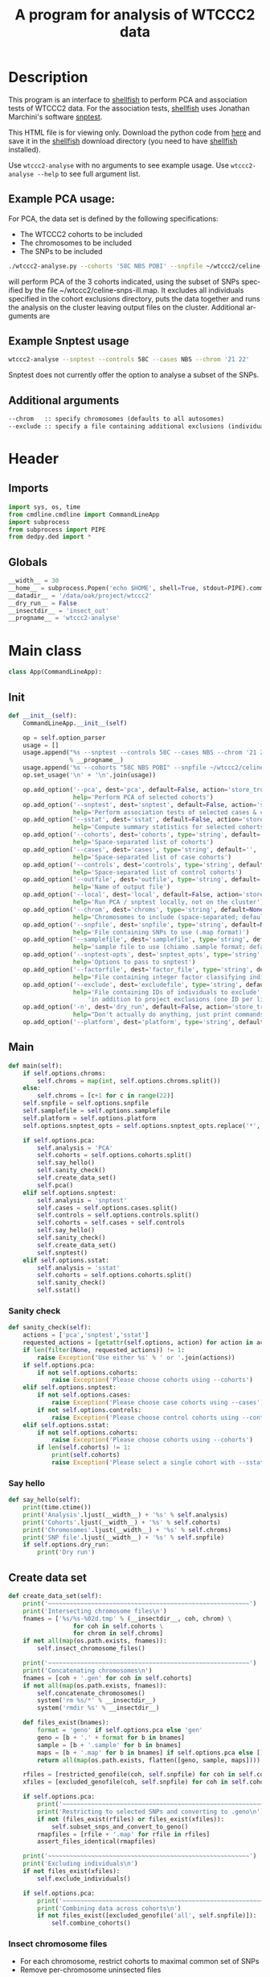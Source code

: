 #+title:A program for analysis of WTCCC2 data
* License							   :noexport:
#    This program is free software; you can redistribute it and/or modify
#    it under the terms of the GNU General Public License as published by
#    the Free Software Foundation; either version 2 of the License, or
#    (at your option) any later version.

#    This program is distributed in the hope that it will be useful,
#    but WITHOUT ANY WARRANTY; without even the implied warranty of
#    MERCHANTABILITY or FITNESS FOR A PARTICULAR PURPOSE.  See the
#    GNU General Public License for more details.

#    You should have received a copy of the GNU General Public License
#    along with this program; if not, a copy is available at
#    http://www.gnu.org/licenses/gpl.txt
#    ---------------------------------------------------------------------

* Description
  This program is an interface to [[http://www.stats.ox.ac.uk/~davison/software/shellfish/shellfish.php][shellfish]] to perform PCA and
  association tests of WTCCC2 data. For the association tests,
  [[http://www.stats.ox.ac.uk/~davison/software/shellfish/shellfish.php][shellfish]] uses Jonathan Marchini's software [[http://www.stats.ox.ac.uk/~marchini/software/gwas/snptest.html][snptest]]. 

  This HTML file is for viewing only. Download the python code from [[file:wtccc2-analyse.py][here]]
  and save it in the [[file:shellfish.org][shellfish]] download directory (you need to have
  [[file:shellfish.org][shellfish]] installed).

  Use =wtccc2-analyse= with no arguments to see example usage. Use
  =wtccc2-analyse --help= to see full argument list.

** Example PCA usage:
    For PCA, the data set is defined by the following specifications:
  - The WTCCC2 cohorts to be included
  - The chromosomes to be included
  - The SNPs to be included
 
#+begin_src sh :tangle no
./wtccc2-analyse.py --cohorts '58C NBS POBI' --snpfile ~/wtccc2/celine-snps-ill
#+end_src

will perform PCA of the 3 cohorts indicated, using the subset of SNPs
specified by the file ~/wtccc2/celine-snps-ill.map. It excludes all
individuals specified in the cohort exclusions directory, puts the data
together and runs the analysis on the cluster leaving output files on
the cluster. Additional arguments are 

** Example Snptest usage

#+begin_src sh :tangle no 
wtccc2-analyse --snptest --controls 58C --cases NBS --chrom '21 22'
#+end_src
    
Snptest does not currently offer the option to analyse a subset of the SNPs.

** Additional arguments
#+begin_src org
--chrom   :: specify chromosomes (defaults to all autosomes)
--exclude :: specify a file containing additional exclusions (individuals from any cohorts)
#+end_src

* Header
** Imports
#+begin_src python
import sys, os, time
from cmdline.cmdline import CommandLineApp
import subprocess
from subprocess import PIPE
from dedpy.ded import *
#+end_src
** Globals
#+begin_src python
__width__ = 30
__home__ = subprocess.Popen('echo $HOME', shell=True, stdout=PIPE).communicate()[0].strip()
__datadir__ = '/data/oak/project/wtccc2'
__dry_run__ = False
__insectdir__ = 'insect_out'
__progname__ = 'wtccc2-analyse'
#+end_src
* Main class 
#+begin_src python
class App(CommandLineApp):
#+end_src
** Init
#+begin_src python
    def __init__(self):
        CommandLineApp.__init__(self)
        
        op = self.option_parser
        usage = []
        usage.append("%s --snptest --controls 58C --cases NBS --chrom '21 22' --local"
                     % __progname__)
        usage.append('%s --cohorts "58C NBS POBI" --snpfile ~/wtccc2/celine-snps-ill'% __progname__)
        op.set_usage('\n' + '\n'.join(usage))

        op.add_option('--pca', dest='pca', default=False, action='store_true',
                      help='Perform PCA of selected cohorts')
        op.add_option('--snptest', dest='snptest', default=False, action='store_true',
                      help='Perform association tests of selected cases & controls')
        op.add_option('--sstat', dest='sstat', default=False, action='store_true',
                      help='Compute summary statistics for selected cohorts')
        op.add_option('--cohorts', dest='cohorts', type='string', default='',
                      help='Space-separated list of cohorts')
        op.add_option('--cases', dest='cases', type='string', default='',
                      help='Space-separated list of case cohorts')
        op.add_option('--controls', dest='controls', type='string', default='',
                      help='Space-separated list of control cohorts') 
        op.add_option('--outfile', dest='outfile', type='string', default='results',
                      help='Name of output file')
        op.add_option('--local', dest='local', default=False, action='store_true',
                      help='Run PCA / snptest locally, not on the cluster')
        op.add_option('--chrom', dest='chroms', type='string', default=None,
                      help='Chromosomes to include (space-separated; default is 1-22)')
        op.add_option('--snpfile', dest='snpfile', type='string', default=None,
                      help='File containing SNPs to use (.map format)')
        op.add_option('--samplefile', dest='samplefile', type='string', default=None,
                      help='sample file to use (chiamo .sample format; defaults to WTCCC2 cohort sample file)')
        op.add_option('--snptest-opts', dest='snptest_opts', type='string', default='',
                      help='Options to pass to snptest')
        op.add_option('--factorfile', dest='factor_file', type='string', default=None,
                      help='File containing integer factor classifying individuals (minimum factor level is 1)')
        op.add_option('--exclude', dest='excludefile', type='string', default=None,
                      help='File containing IDs of individuals to exclude' + \
                          'in addition to project exclusions (one ID per line)')
        op.add_option('-n', dest='dry_run', default=False, action='store_true',
                      help="Don't actually do anything, just print commands")
        op.add_option('--platform', dest='platform', type='string', default='illumina')
#+end_src
** Main
#+begin_src python
    def main(self):
        if self.options.chroms:
            self.chroms = map(int, self.options.chroms.split())
        else:
            self.chroms = [c+1 for c in range(22)]
        self.snpfile = self.options.snpfile
        self.samplefile = self.options.samplefile
        self.platform = self.options.platform
        self.options.snptest_opts = self.options.snptest_opts.replace('*', ' ')

        if self.options.pca:
            self.analysis = 'PCA'
            self.cohorts = self.options.cohorts.split()
            self.say_hello()
            self.sanity_check()
            self.create_data_set()
            self.pca()
        elif self.options.snptest:
            self.analysis = 'snptest'
            self.cases = self.options.cases.split()
            self.controls = self.options.controls.split()
            self.cohorts = self.cases + self.controls
            self.say_hello()
            self.sanity_check()
            self.create_data_set()
            self.snptest()
        elif self.options.sstat:
            self.analysis = 'sstat'
            self.cohorts = self.options.cohorts.split()
            self.sanity_check()
            self.sstat()
#+end_src
*** Sanity check
#+begin_src python 
    def sanity_check(self):
        actions = ['pca','snptest','sstat']
        requested_actions = [getattr(self.options, action) for action in actions]
        if len(filter(None, requested_actions)) != 1:
            raise Exception('Use either %s' % ' or '.join(actions))
        if self.options.pca:
            if not self.options.cohorts:
                raise Exception('Please choose cohorts using --cohorts')
        elif self.options.snptest:
            if not self.options.cases:
                raise Exception('Please choose case cohorts using --cases')
            if not self.options.controls:
                raise Exception('Please choose control cohorts using --controls')
        elif self.options.sstat:
            if not self.options.cohorts:
                raise Exception('Please choose cohorts using --cohorts')
            if len(self.cohorts) != 1:
                print(self.cohorts)
                raise Exception('Please select a single cohort with --sstat')
#+end_src

*** Say hello
#+begin_src python
    def say_hello(self):
        print(time.ctime())
        print('Analysis'.ljust(__width__) + '%s' % self.analysis)
        print('Cohorts'.ljust(__width__) + '%s' % self.cohorts)
        print('Chromosomes'.ljust(__width__) + '%s' % self.chroms)
        print('SNP file'.ljust(__width__) + '%s' % self.snpfile)
        if self.options.dry_run:
            print('Dry run')
#+end_src
** Create data set
#+begin_src python
    def create_data_set(self):
        print('~~~~~~~~~~~~~~~~~~~~~~~~~~~~~~~~~~~~~~~~~~~~~~~~~~~~~~~~')
        print('Intersecting chromosome files\n')
        fnames = ['%s/%s-%02d.tmp' % (__insectdir__, coh, chrom) \
                      for coh in self.cohorts \
                      for chrom in self.chroms]
        if not all(map(os.path.exists, fnames)):
            self.insect_chromosome_files()

        print('~~~~~~~~~~~~~~~~~~~~~~~~~~~~~~~~~~~~~~~~~~~~~~~~~~~~~~~~')
        print('Concatenating chromosomes\n')
        fnames = [coh + '.gen' for coh in self.cohorts]
        if not all(map(os.path.exists, fnames)):
            self.concatenate_chromosomes()
            system('rm %s/*' % __insectdir__)
            system('rmdir %s' % __insectdir__)

        def files_exist(bnames):
            format = 'geno' if self.options.pca else 'gen'
            geno = [b + '.' + format for b in bnames]
            sample = [b + '.sample' for b in bnames]
            maps = [b + '.map' for b in bnames] if self.options.pca else []
            return all(map(os.path.exists, flatten([geno, sample, maps])))

        rfiles = [restricted_genofile(coh, self.snpfile) for coh in self.cohorts]
        xfiles = [excluded_genofile(coh, self.snpfile) for coh in self.cohorts]

        if self.options.pca:
            print('~~~~~~~~~~~~~~~~~~~~~~~~~~~~~~~~~~~~~~~~~~~~~~~~~~~~~~~~')
            print('Restricting to selected SNPs and converting to .geno\n')
            if not (files_exist(rfiles) or files_exist(xfiles)):
                self.subset_snps_and_convert_to_geno()
            rmapfiles = [rfile + '.map' for rfile in rfiles]
            assert_files_identical(rmapfiles)

        print('~~~~~~~~~~~~~~~~~~~~~~~~~~~~~~~~~~~~~~~~~~~~~~~~~~~~~~~~')
        print('Excluding individuals\n')
        if not files_exist(xfiles):
            self.exclude_individuals()

        if self.options.pca:
            print('~~~~~~~~~~~~~~~~~~~~~~~~~~~~~~~~~~~~~~~~~~~~~~~~~~~~~~~~')
            print('Combining data across cohorts\n')
            if not files_exist([excluded_genofile('all', self.snpfile)]):
                self.combine_cohorts()
#+end_src
*** Insect chromosome files
- For each chromosome, restrict cohorts to maximal common set of SNPs
- Remove per-chromosome uninsected files
#+begin_src python
    def insect_chromosome_files(self):
        outdir = __insectdir__
        if not os.path.exists(outdir): os.mkdir(outdir)
        for chrom in self.chroms:
            fnames = ['%s-%02d.tmp' % (coh, chrom) for coh in self.cohorts]
            for i in range(len(self.cohorts)):
                coh = self.cohorts[i]
                with open(fnames[i], 'w') as f:
                    Popen(['gunzip', '-vc', gen_gz_file(coh, chrom, self.platform)], stdout=f).communicate()
                    
            cmd = ['insect', '-v', "-d ' '", '-f 2', '-o ' + outdir] + fnames
            # subprocess.Popen(cmd, shell=True).communicate()
            system(' '.join(cmd))
            map(os.remove, fnames)     
#+end_src
*** Concat chromosomes
      - In each cohort, concatenate across chromosomes
      - Remove per-chromosome cohort files
#+begin_src python 
    def concatenate_chromosomes(self):
        for coh in self.cohorts:
            with open(coh + '.gen', 'w') as f:
                cmd = 'cat %s/%s-*' % (__insectdir__, coh)
                Popen([cmd], shell=True, stdout=f).communicate()
            if not(os.path.exists(coh + '.sample')):
                os.symlink(sample_file(coh, self.platform), coh + '.sample')
#+end_src
*** Subset snps and convert to geno
      - In each cohort, create a .geno file at the requested SNPs
      - Remove genome-wide cohort files
#+begin_src python
    def subset_snps_and_convert_to_geno(self):
        for coh in self.cohorts:
            cmd = 'shellfish --make-geno --file %s %s --out %s' % \
                (coh,
                 '--file2 %s' % self.snpfile if self.snpfile else '',
                 restricted_genofile(coh, self.snpfile) )
            print(cmd)
            system(cmd)
            system('mv %s.sample %s.sample' % (coh, restricted_genofile(coh, self.snpfile)))
            system('rm %s.gen %s.map' % (coh,coh))
#+end_src
*** Make individual exclusions
      - In each cohort, make the project exclusions
      - Create .geno and .map files for excluded data sets
#+begin_src python
    def exclude_individuals(self):
        for coh in self.cohorts:
            
            # Make sorted list of IDs to be excluded
            if self.samplefile is None or \
                    not os.path.exists(user_sample_file(self.samplefile, coh)):
                cmd = 'cat %s/*.exclude.txt %s | sort | uniq > %s.xids' % \
                    (exclude_dir(coh, self.platform), self.options.excludefile or "", coh)
            else:
                ## Get IDs to keep
                tempfile = "/tmp/%s.ids" % coh
                cmd = "sed 1,2d %s | cut -d ' ' -f 1 > %s ; " % \
                    (user_sample_file(self.samplefile, coh), tempfile)
                cmd += "sed 1,2d %s | cut -d ' ' -f 1 | grep -vf %s > %s.xids" % \
                    (sample_file(coh, self.platform), tempfile, coh)   
            system(cmd, verbose=True)

            # Get cohort indices of individuals to be excluded
            # These are the (line index in sample file) - 2, because sample file has 2 header lines.
            cmd = "sed 1,2d %s | cut -d ' ' -f 1 | match %s.xids > %s.xidx" % \
                (sample_file(coh, self.platform), coh, coh)
            system(cmd, verbose=True)

            # Check for IDs that did not appear in cohort sample file
            cmd = 'echo "%s: `grep -F NA %s.xidx  | wc -l` excluded individuals not recognised"' % \
                (coh, coh)
            system(cmd)
            cmd = 'grep -vF NA %s.xidx | sort -n > tmp && mv tmp %s.xidx' % \
                (coh, coh)
            system(cmd, verbose=True)

            if self.options.pca:
                format = 'geno'
            else:
                format = 'gen'
                # Compute columns of .gen file to be excluded
                idx = map(int, read_lines('%s.xidx' % coh))
                firstofthree = [6 + (i-1)*3 for i in idx]
                idx = flatten([range(s, s+3) for s in firstofthree])
                write_lines(idx, '%s.xidx' % coh)

            # Exclude individuals from genotype data
            cmd = 'columns %s -v -f %s.xidx < %s.%s > %s.%s' % (
                '-s' if format == 'gen' else '',
                coh,
                restricted_genofile(coh, self.snpfile), format,
                excluded_genofile(coh, self.snpfile), format)
            system(cmd, verbose=True)
                
            # Get IDs of included individuals
            cmd = "sed 1,2d %s | cut -d ' ' -f 1 | slice -v --line-file %s.xidx > %s.ids" % \
                (sample_file(coh, self.platform), coh, excluded_genofile(coh, self.snpfile))
            system(cmd, verbose=True)

            system('rm %s.%s' % (restricted_genofile(coh, self.snpfile), format), verbose=True)
            if self.options.pca:
                system('mv %s.map %s.map' % (
                        restricted_genofile(coh, self.snpfile),
                        excluded_genofile(coh, self.snpfile)), verbose=True)
            system('mv %s.sample %s.sample' % (
                    restricted_genofile(coh, self.snpfile),
                    excluded_genofile(coh, self.snpfile)), verbose=True)
#+end_src
*** Combine data across cohorts
      - paste the cohort data files together side-by-side
      - create single pair of {.geno, .map} files
#+begin_src python
    def combine_cohorts(self):
        geno_files = [excluded_genofile(coh, self.snpfile) + '.geno' for coh in self.cohorts]
        map_files = [excluded_genofile(coh, self.snpfile) + '.map' for coh in self.cohorts]
        cmd = "paste -d '\\0' %s > %s" % (
            ' '.join(geno_files),
            excluded_genofile('all', self.snpfile) + '.geno')
        system(cmd)
        system('cp %s %s.map' % (
                map_files[0], excluded_genofile('all', self.snpfile)))
        system('rm %s' % ' '.join(geno_files))
        map(os.remove, map_files)
#+end_src 
** Snptest
#+begin_src python
    def snptest(self):
        case_files = [excluded_genofile(coh, self.snpfile) for coh in self.cases]
        control_files = [excluded_genofile(coh, self.snpfile) for coh in self.controls]

        print('~~~~~~~~~~~~~~~~~~~~~~~~~~~~~~~~~~~~~~~~~~~~~~~~~~~~~~~~')

        if self.options.local:
            print('Running shellfish on local machine\n')
            cmd = 'shellfish --snptest --maxprocs 1'
            cmd += ' --cases ' + ' '.join(case_files) + ' --controls ' + ' '.join(control_files)
            cmd += ' --outfile %s' % self.options.outfile
            cmd += ' --snptest-chunk 1000 --snptest-opts %s' % self.options.snptest_opts
            system(cmd, verbose=True)

        else:
            print('Running shellfish on remote machine\n')
    
            remote = 'login2-cluster1'
            remote_dir = 'shellfish-%s' % datetimenow()
    
            case_files_string = ' '.join([f + '.gen' for f in case_files])
            control_files_string = ' '.join([f + '.gen' for f in control_files])
    
            cmd = "ssh %s 'mkdir -p %s'" % (remote, remote_dir)
            system(cmd, verbose=True)
            
            cmd = 'scp %s %s %s:%s/' % (case_files_string, control_files_string, remote, remote_dir)
            system(cmd, verbose=True)
            
            remote_cmd = 'shellfish --snptest --sge --sge-level 2 --maxprocs 100'
            remote_cmd += ' --cases ' + ' '.join(case_files) + ' --controls ' + ' '.join(control_files)
            remote_cmd += ' --outfile %s/%s' % (remote_dir, self.options.outfile)
            remote_cmd += ' --snptest-chunk 1000 --snptest-opts %s' % self.options.snptest_opts
            remote_cmd = "'nohup %s < /dev/null > %s/log 2>&1 &'" % (remote_cmd, remote_dir)
            
            cmd = 'ssh %s %s' % (remote, remote_cmd)
            system(cmd, verbose=True)
#+end_src
** PCA
#+begin_src python
    def pca(self):
        print('~~~~~~~~~~~~~~~~~~~~~~~~~~~~~~~~~~~~~~~~~~~~~~~~~~~~~~~~')
        print('Running shellfish on remote machine\n')

        remote = 'login2-cluster1'
        remote_dir = 'shellfish-%s' % datetimenow()

        if not os.path.exists(excluded_genofile('all', self.snpfile) + '.evecs'):

            cmd = "ssh %s 'mkdir -p %s'" % (remote, remote_dir)
            system(cmd)
            
            tup = ((excluded_genofile('all', self.snpfile),) * 2) + (remote, remote_dir)
            cmd = 'scp %s.geno %s.map %s:%s/' % tup
            system(cmd)
            
            remote_cmd = "shellfish --pca --sge --sge-level 2 --numpcs 10 --maxprocs 500 "
            remote_cmd += "--file %s --out %s" % ((excluded_genofile('all', self.snpfile),) * 2)
            remote_cmd = "'cd %s && nohup %s < /dev/null > log 2>&1 &'" % (remote_dir, remote_cmd)

            cmd = 'ssh %s %s' % (remote, remote_cmd)
            system(cmd)
#+end_src
** sstat
#+begin_src python 
    def sstat(self):
        """Run sstat on each cohort file for each chromosome"""
        coh = self.cohorts[0]
        nsample = count_lines(sample_file(coh, self.platform)) - 2 
        nfac = count_lines(self.options.factor_file)
        if nsample != nfac:
            raise Exception('Number of individuals in sample file (%d) does not match number if factor file (%d)' % (
                    (nsample, nfac)))
        for chrom in self.chroms:
            system('gunzip -c %s | sstat -n %d -p -f %s > %s-%02d.sstat' % (
                    gen_gz_file(coh, chrom, self.platform), nsample, self.options.factor_file, coh, chrom), verbose=True)
#+end_src
    
* Utilities
** Genotype file
#+begin_src python
def gen_gz_file(coh, chrom, platform):
    return '%s/%s/%s/calls/%s_%02d_%s.gen.gz' % \
        (__datadir__, coh, platform, coh, chrom, platform)
#+end_src
** Sample file
#+begin_src python
def sample_file(coh, platform):
    return '%s/%s/%s/calls/%s_%s.sample' % \
        (__datadir__, coh, platform, coh, platform)

def user_sample_file(basename, coh):
    return '%s.%s' % (basename, coh)
#+end_src
	     
** Restricted genofile
#+begin_src python
def restricted_genofile(coh, snpfile):
    f = coh
    if snpfile:
        f += '-' + os.path.basename(snpfile)
    return f
#+end_src
** Exclude dir
#+begin_src python
def exclude_dir(coh, platform):
    return '%s/%s/%s/exclusions' % (__datadir__, platform, coh)
#+end_src
    
** Excluded genofile
#+begin_src python
def excluded_genofile(coh, snpfile):
    f = coh + 'x'
    if snpfile:
        f += '-' + os.path.basename(snpfile)
    return f
#+end_src

** Popen
#+begin_src python
def Popen(cmd, shell=False, stdout=None):
    print(' '.join(cmd) + (' > ' + stdout.name if stdout else ''))
    if app.options.dry_run:
        return subprocess.Popen('', shell=True)
    else:
        return subprocess.Popen(cmd, shell=shell, stdout=stdout)
#+end_src

** Run from command line
#+begin_src python
if __name__ == '__main__':
      app = App()
      # app.options, main_args = app.option_parser.parse_args()      
      app.run()
#+end_src
** Make read-only
#+begin_src python
;; Local Variables: **
;; buffer-read-only: t **
;; End: **
#+end_src
* Org config							   :noexport:
#+OPTIONS:    H:3 num:t toc:nil \n:nil @:t ::t |:t ^:{} -:t f:t *:t TeX:t LaTeX:t skip:nil d:(HIDE) tags:not-in-toc
#+OPTIONS:    author:nil creator:nil timestamp:nil
#+STARTUP:    align fold nodlcheck hidestars lognotestate hideblocks
#+AUTHOR:     Dan Davison
#+EMAIL:      davison@stats.ox.ac.uk
#+LANGUAGE:   en
#+property:   tangle yes
#+INFOJS_OPT: view:content toc:nil
;; Local Variables: **
;; org-src-preserve-indentation: t **
;; End: **
